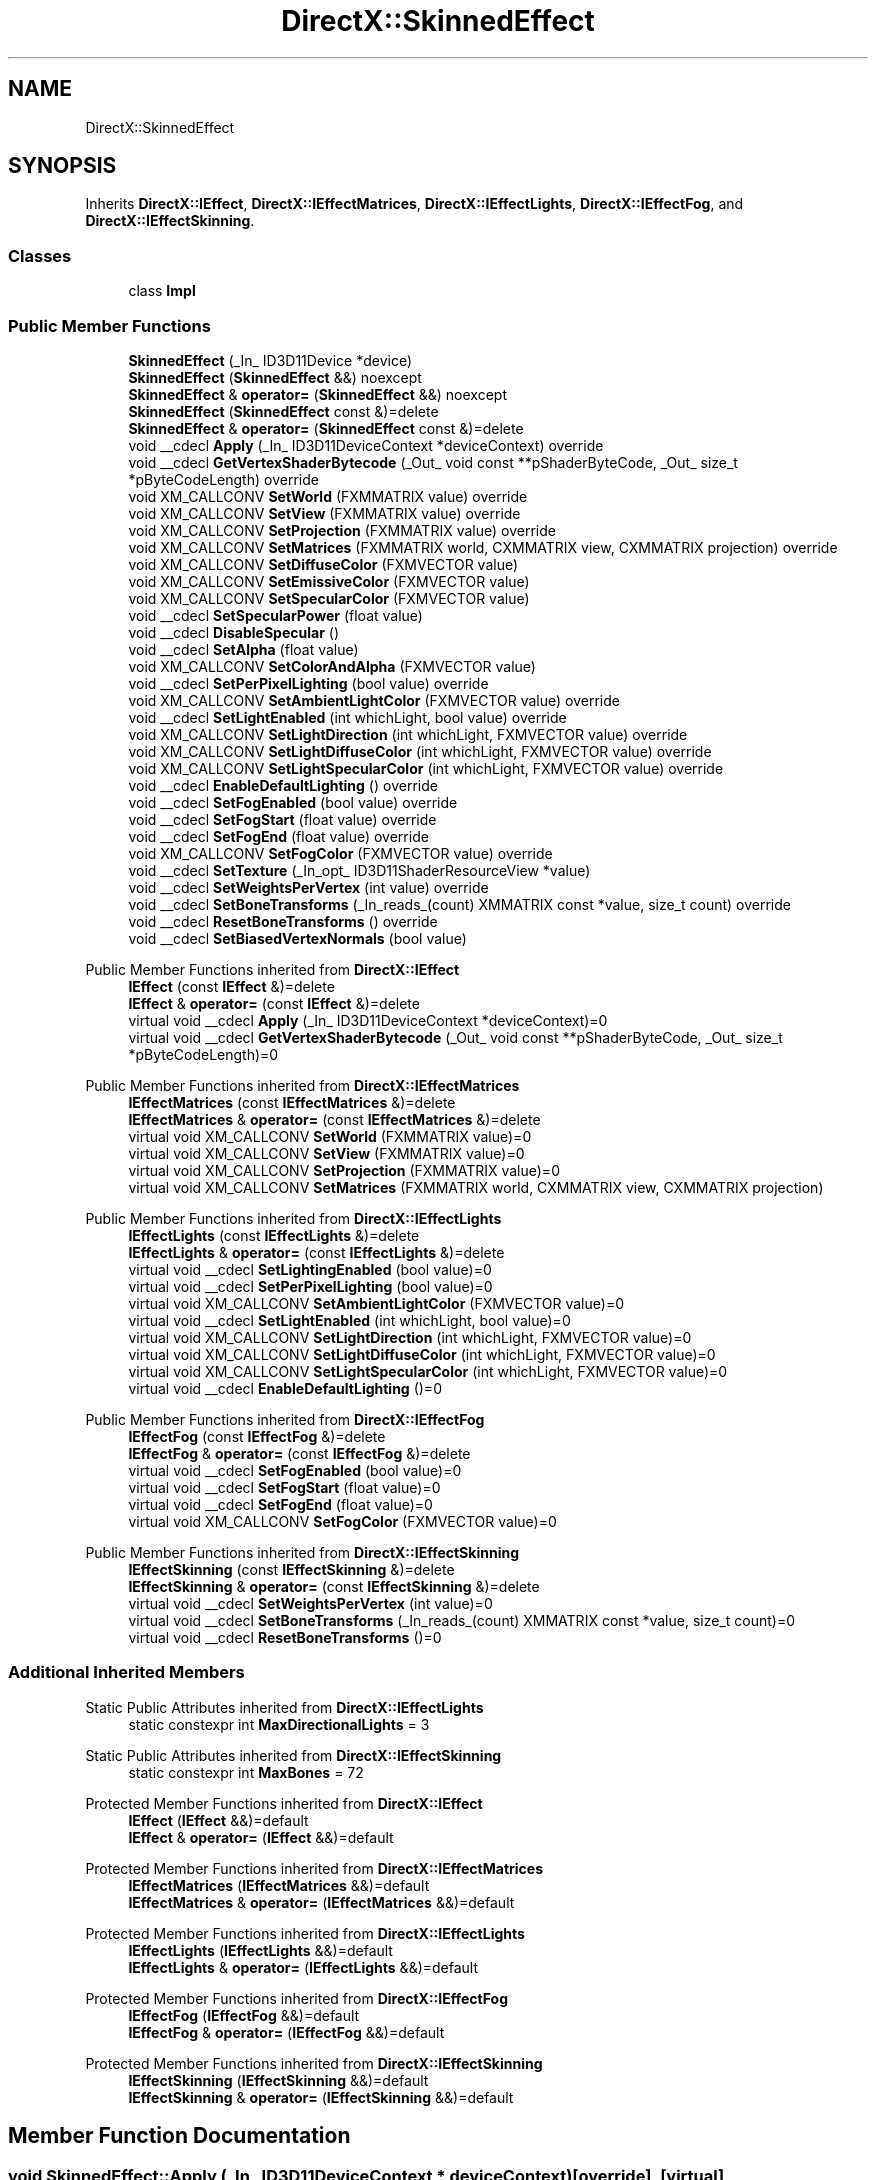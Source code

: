 .TH "DirectX::SkinnedEffect" 3 "Fri Aug 11 2023" "Liquid Engine" \" -*- nroff -*-
.ad l
.nh
.SH NAME
DirectX::SkinnedEffect
.SH SYNOPSIS
.br
.PP
.PP
Inherits \fBDirectX::IEffect\fP, \fBDirectX::IEffectMatrices\fP, \fBDirectX::IEffectLights\fP, \fBDirectX::IEffectFog\fP, and \fBDirectX::IEffectSkinning\fP\&.
.SS "Classes"

.in +1c
.ti -1c
.RI "class \fBImpl\fP"
.br
.in -1c
.SS "Public Member Functions"

.in +1c
.ti -1c
.RI "\fBSkinnedEffect\fP (_In_ ID3D11Device *device)"
.br
.ti -1c
.RI "\fBSkinnedEffect\fP (\fBSkinnedEffect\fP &&) noexcept"
.br
.ti -1c
.RI "\fBSkinnedEffect\fP & \fBoperator=\fP (\fBSkinnedEffect\fP &&) noexcept"
.br
.ti -1c
.RI "\fBSkinnedEffect\fP (\fBSkinnedEffect\fP const &)=delete"
.br
.ti -1c
.RI "\fBSkinnedEffect\fP & \fBoperator=\fP (\fBSkinnedEffect\fP const &)=delete"
.br
.ti -1c
.RI "void __cdecl \fBApply\fP (_In_ ID3D11DeviceContext *deviceContext) override"
.br
.ti -1c
.RI "void __cdecl \fBGetVertexShaderBytecode\fP (_Out_ void const **pShaderByteCode, _Out_ size_t *pByteCodeLength) override"
.br
.ti -1c
.RI "void XM_CALLCONV \fBSetWorld\fP (FXMMATRIX value) override"
.br
.ti -1c
.RI "void XM_CALLCONV \fBSetView\fP (FXMMATRIX value) override"
.br
.ti -1c
.RI "void XM_CALLCONV \fBSetProjection\fP (FXMMATRIX value) override"
.br
.ti -1c
.RI "void XM_CALLCONV \fBSetMatrices\fP (FXMMATRIX world, CXMMATRIX view, CXMMATRIX projection) override"
.br
.ti -1c
.RI "void XM_CALLCONV \fBSetDiffuseColor\fP (FXMVECTOR value)"
.br
.ti -1c
.RI "void XM_CALLCONV \fBSetEmissiveColor\fP (FXMVECTOR value)"
.br
.ti -1c
.RI "void XM_CALLCONV \fBSetSpecularColor\fP (FXMVECTOR value)"
.br
.ti -1c
.RI "void __cdecl \fBSetSpecularPower\fP (float value)"
.br
.ti -1c
.RI "void __cdecl \fBDisableSpecular\fP ()"
.br
.ti -1c
.RI "void __cdecl \fBSetAlpha\fP (float value)"
.br
.ti -1c
.RI "void XM_CALLCONV \fBSetColorAndAlpha\fP (FXMVECTOR value)"
.br
.ti -1c
.RI "void __cdecl \fBSetPerPixelLighting\fP (bool value) override"
.br
.ti -1c
.RI "void XM_CALLCONV \fBSetAmbientLightColor\fP (FXMVECTOR value) override"
.br
.ti -1c
.RI "void __cdecl \fBSetLightEnabled\fP (int whichLight, bool value) override"
.br
.ti -1c
.RI "void XM_CALLCONV \fBSetLightDirection\fP (int whichLight, FXMVECTOR value) override"
.br
.ti -1c
.RI "void XM_CALLCONV \fBSetLightDiffuseColor\fP (int whichLight, FXMVECTOR value) override"
.br
.ti -1c
.RI "void XM_CALLCONV \fBSetLightSpecularColor\fP (int whichLight, FXMVECTOR value) override"
.br
.ti -1c
.RI "void __cdecl \fBEnableDefaultLighting\fP () override"
.br
.ti -1c
.RI "void __cdecl \fBSetFogEnabled\fP (bool value) override"
.br
.ti -1c
.RI "void __cdecl \fBSetFogStart\fP (float value) override"
.br
.ti -1c
.RI "void __cdecl \fBSetFogEnd\fP (float value) override"
.br
.ti -1c
.RI "void XM_CALLCONV \fBSetFogColor\fP (FXMVECTOR value) override"
.br
.ti -1c
.RI "void __cdecl \fBSetTexture\fP (_In_opt_ ID3D11ShaderResourceView *value)"
.br
.ti -1c
.RI "void __cdecl \fBSetWeightsPerVertex\fP (int value) override"
.br
.ti -1c
.RI "void __cdecl \fBSetBoneTransforms\fP (_In_reads_(count) XMMATRIX const *value, size_t count) override"
.br
.ti -1c
.RI "void __cdecl \fBResetBoneTransforms\fP () override"
.br
.ti -1c
.RI "void __cdecl \fBSetBiasedVertexNormals\fP (bool value)"
.br
.in -1c

Public Member Functions inherited from \fBDirectX::IEffect\fP
.in +1c
.ti -1c
.RI "\fBIEffect\fP (const \fBIEffect\fP &)=delete"
.br
.ti -1c
.RI "\fBIEffect\fP & \fBoperator=\fP (const \fBIEffect\fP &)=delete"
.br
.ti -1c
.RI "virtual void __cdecl \fBApply\fP (_In_ ID3D11DeviceContext *deviceContext)=0"
.br
.ti -1c
.RI "virtual void __cdecl \fBGetVertexShaderBytecode\fP (_Out_ void const **pShaderByteCode, _Out_ size_t *pByteCodeLength)=0"
.br
.in -1c

Public Member Functions inherited from \fBDirectX::IEffectMatrices\fP
.in +1c
.ti -1c
.RI "\fBIEffectMatrices\fP (const \fBIEffectMatrices\fP &)=delete"
.br
.ti -1c
.RI "\fBIEffectMatrices\fP & \fBoperator=\fP (const \fBIEffectMatrices\fP &)=delete"
.br
.ti -1c
.RI "virtual void XM_CALLCONV \fBSetWorld\fP (FXMMATRIX value)=0"
.br
.ti -1c
.RI "virtual void XM_CALLCONV \fBSetView\fP (FXMMATRIX value)=0"
.br
.ti -1c
.RI "virtual void XM_CALLCONV \fBSetProjection\fP (FXMMATRIX value)=0"
.br
.ti -1c
.RI "virtual void XM_CALLCONV \fBSetMatrices\fP (FXMMATRIX world, CXMMATRIX view, CXMMATRIX projection)"
.br
.in -1c

Public Member Functions inherited from \fBDirectX::IEffectLights\fP
.in +1c
.ti -1c
.RI "\fBIEffectLights\fP (const \fBIEffectLights\fP &)=delete"
.br
.ti -1c
.RI "\fBIEffectLights\fP & \fBoperator=\fP (const \fBIEffectLights\fP &)=delete"
.br
.ti -1c
.RI "virtual void __cdecl \fBSetLightingEnabled\fP (bool value)=0"
.br
.ti -1c
.RI "virtual void __cdecl \fBSetPerPixelLighting\fP (bool value)=0"
.br
.ti -1c
.RI "virtual void XM_CALLCONV \fBSetAmbientLightColor\fP (FXMVECTOR value)=0"
.br
.ti -1c
.RI "virtual void __cdecl \fBSetLightEnabled\fP (int whichLight, bool value)=0"
.br
.ti -1c
.RI "virtual void XM_CALLCONV \fBSetLightDirection\fP (int whichLight, FXMVECTOR value)=0"
.br
.ti -1c
.RI "virtual void XM_CALLCONV \fBSetLightDiffuseColor\fP (int whichLight, FXMVECTOR value)=0"
.br
.ti -1c
.RI "virtual void XM_CALLCONV \fBSetLightSpecularColor\fP (int whichLight, FXMVECTOR value)=0"
.br
.ti -1c
.RI "virtual void __cdecl \fBEnableDefaultLighting\fP ()=0"
.br
.in -1c

Public Member Functions inherited from \fBDirectX::IEffectFog\fP
.in +1c
.ti -1c
.RI "\fBIEffectFog\fP (const \fBIEffectFog\fP &)=delete"
.br
.ti -1c
.RI "\fBIEffectFog\fP & \fBoperator=\fP (const \fBIEffectFog\fP &)=delete"
.br
.ti -1c
.RI "virtual void __cdecl \fBSetFogEnabled\fP (bool value)=0"
.br
.ti -1c
.RI "virtual void __cdecl \fBSetFogStart\fP (float value)=0"
.br
.ti -1c
.RI "virtual void __cdecl \fBSetFogEnd\fP (float value)=0"
.br
.ti -1c
.RI "virtual void XM_CALLCONV \fBSetFogColor\fP (FXMVECTOR value)=0"
.br
.in -1c

Public Member Functions inherited from \fBDirectX::IEffectSkinning\fP
.in +1c
.ti -1c
.RI "\fBIEffectSkinning\fP (const \fBIEffectSkinning\fP &)=delete"
.br
.ti -1c
.RI "\fBIEffectSkinning\fP & \fBoperator=\fP (const \fBIEffectSkinning\fP &)=delete"
.br
.ti -1c
.RI "virtual void __cdecl \fBSetWeightsPerVertex\fP (int value)=0"
.br
.ti -1c
.RI "virtual void __cdecl \fBSetBoneTransforms\fP (_In_reads_(count) XMMATRIX const *value, size_t count)=0"
.br
.ti -1c
.RI "virtual void __cdecl \fBResetBoneTransforms\fP ()=0"
.br
.in -1c
.SS "Additional Inherited Members"


Static Public Attributes inherited from \fBDirectX::IEffectLights\fP
.in +1c
.ti -1c
.RI "static constexpr int \fBMaxDirectionalLights\fP = 3"
.br
.in -1c

Static Public Attributes inherited from \fBDirectX::IEffectSkinning\fP
.in +1c
.ti -1c
.RI "static constexpr int \fBMaxBones\fP = 72"
.br
.in -1c

Protected Member Functions inherited from \fBDirectX::IEffect\fP
.in +1c
.ti -1c
.RI "\fBIEffect\fP (\fBIEffect\fP &&)=default"
.br
.ti -1c
.RI "\fBIEffect\fP & \fBoperator=\fP (\fBIEffect\fP &&)=default"
.br
.in -1c

Protected Member Functions inherited from \fBDirectX::IEffectMatrices\fP
.in +1c
.ti -1c
.RI "\fBIEffectMatrices\fP (\fBIEffectMatrices\fP &&)=default"
.br
.ti -1c
.RI "\fBIEffectMatrices\fP & \fBoperator=\fP (\fBIEffectMatrices\fP &&)=default"
.br
.in -1c

Protected Member Functions inherited from \fBDirectX::IEffectLights\fP
.in +1c
.ti -1c
.RI "\fBIEffectLights\fP (\fBIEffectLights\fP &&)=default"
.br
.ti -1c
.RI "\fBIEffectLights\fP & \fBoperator=\fP (\fBIEffectLights\fP &&)=default"
.br
.in -1c

Protected Member Functions inherited from \fBDirectX::IEffectFog\fP
.in +1c
.ti -1c
.RI "\fBIEffectFog\fP (\fBIEffectFog\fP &&)=default"
.br
.ti -1c
.RI "\fBIEffectFog\fP & \fBoperator=\fP (\fBIEffectFog\fP &&)=default"
.br
.in -1c

Protected Member Functions inherited from \fBDirectX::IEffectSkinning\fP
.in +1c
.ti -1c
.RI "\fBIEffectSkinning\fP (\fBIEffectSkinning\fP &&)=default"
.br
.ti -1c
.RI "\fBIEffectSkinning\fP & \fBoperator=\fP (\fBIEffectSkinning\fP &&)=default"
.br
.in -1c
.SH "Member Function Documentation"
.PP 
.SS "void SkinnedEffect::Apply (_In_ ID3D11DeviceContext * deviceContext)\fC [override]\fP, \fC [virtual]\fP"

.PP
Implements \fBDirectX::IEffect\fP\&.
.SS "void SkinnedEffect::EnableDefaultLighting ()\fC [override]\fP, \fC [virtual]\fP"

.PP
Implements \fBDirectX::IEffectLights\fP\&.
.SS "void SkinnedEffect::GetVertexShaderBytecode (_Out_ void const ** pShaderByteCode, _Out_ size_t * pByteCodeLength)\fC [override]\fP, \fC [virtual]\fP"

.PP
Implements \fBDirectX::IEffect\fP\&.
.SS "void SkinnedEffect::ResetBoneTransforms ()\fC [override]\fP, \fC [virtual]\fP"

.PP
Implements \fBDirectX::IEffectSkinning\fP\&.
.SS "void XM_CALLCONV SkinnedEffect::SetAmbientLightColor (FXMVECTOR value)\fC [override]\fP, \fC [virtual]\fP"

.PP
Implements \fBDirectX::IEffectLights\fP\&.
.SS "void SkinnedEffect::SetBoneTransforms (_In_reads_(count) XMMATRIX const * value, size_t count)\fC [override]\fP, \fC [virtual]\fP"

.PP
Implements \fBDirectX::IEffectSkinning\fP\&.
.SS "void XM_CALLCONV SkinnedEffect::SetFogColor (FXMVECTOR value)\fC [override]\fP, \fC [virtual]\fP"

.PP
Implements \fBDirectX::IEffectFog\fP\&.
.SS "void SkinnedEffect::SetFogEnabled (bool value)\fC [override]\fP, \fC [virtual]\fP"

.PP
Implements \fBDirectX::IEffectFog\fP\&.
.SS "void SkinnedEffect::SetFogEnd (float value)\fC [override]\fP, \fC [virtual]\fP"

.PP
Implements \fBDirectX::IEffectFog\fP\&.
.SS "void SkinnedEffect::SetFogStart (float value)\fC [override]\fP, \fC [virtual]\fP"

.PP
Implements \fBDirectX::IEffectFog\fP\&.
.SS "void XM_CALLCONV SkinnedEffect::SetLightDiffuseColor (int whichLight, FXMVECTOR value)\fC [override]\fP, \fC [virtual]\fP"

.PP
Implements \fBDirectX::IEffectLights\fP\&.
.SS "void XM_CALLCONV SkinnedEffect::SetLightDirection (int whichLight, FXMVECTOR value)\fC [override]\fP, \fC [virtual]\fP"

.PP
Implements \fBDirectX::IEffectLights\fP\&.
.SS "void SkinnedEffect::SetLightEnabled (int whichLight, bool value)\fC [override]\fP, \fC [virtual]\fP"

.PP
Implements \fBDirectX::IEffectLights\fP\&.
.SS "void XM_CALLCONV SkinnedEffect::SetLightSpecularColor (int whichLight, FXMVECTOR value)\fC [override]\fP, \fC [virtual]\fP"

.PP
Implements \fBDirectX::IEffectLights\fP\&.
.SS "void XM_CALLCONV SkinnedEffect::SetMatrices (FXMMATRIX world, CXMMATRIX view, CXMMATRIX projection)\fC [override]\fP, \fC [virtual]\fP"

.PP
Reimplemented from \fBDirectX::IEffectMatrices\fP\&.
.SS "void SkinnedEffect::SetPerPixelLighting (bool value)\fC [override]\fP, \fC [virtual]\fP"

.PP
Implements \fBDirectX::IEffectLights\fP\&.
.SS "void XM_CALLCONV SkinnedEffect::SetProjection (FXMMATRIX value)\fC [override]\fP, \fC [virtual]\fP"

.PP
Implements \fBDirectX::IEffectMatrices\fP\&.
.SS "void XM_CALLCONV SkinnedEffect::SetView (FXMMATRIX value)\fC [override]\fP, \fC [virtual]\fP"

.PP
Implements \fBDirectX::IEffectMatrices\fP\&.
.SS "void SkinnedEffect::SetWeightsPerVertex (int value)\fC [override]\fP, \fC [virtual]\fP"

.PP
Implements \fBDirectX::IEffectSkinning\fP\&.
.SS "void XM_CALLCONV SkinnedEffect::SetWorld (FXMMATRIX value)\fC [override]\fP, \fC [virtual]\fP"

.PP
Implements \fBDirectX::IEffectMatrices\fP\&.

.SH "Author"
.PP 
Generated automatically by Doxygen for Liquid Engine from the source code\&.

